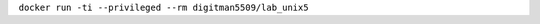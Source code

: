 .. Заменить на команду для загрузки и запуска своего контейнера

``docker run -ti --privileged --rm digitman5509/lab_unix5``
